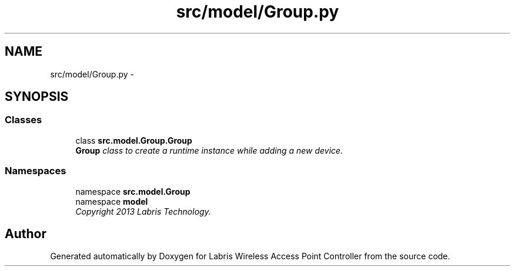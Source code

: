 .TH "src/model/Group.py" 3 "Thu Apr 25 2013" "Version v1.1.0" "Labris Wireless Access Point Controller" \" -*- nroff -*-
.ad l
.nh
.SH NAME
src/model/Group.py \- 
.SH SYNOPSIS
.br
.PP
.SS "Classes"

.in +1c
.ti -1c
.RI "class \fBsrc\&.model\&.Group\&.Group\fP"
.br
.RI "\fI\fBGroup\fP class to create a runtime instance while adding a new device\&. \fP"
.in -1c
.SS "Namespaces"

.in +1c
.ti -1c
.RI "namespace \fBsrc\&.model\&.Group\fP"
.br
.ti -1c
.RI "namespace \fBmodel\fP"
.br
.RI "\fICopyright 2013 Labris Technology\&. \fP"
.in -1c
.SH "Author"
.PP 
Generated automatically by Doxygen for Labris Wireless Access Point Controller from the source code\&.

